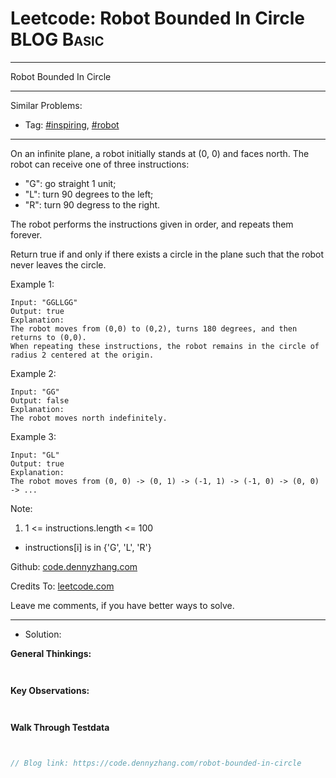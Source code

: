 * Leetcode: Robot Bounded In Circle                              :BLOG:Basic:
#+STARTUP: showeverything
#+OPTIONS: toc:nil \n:t ^:nil creator:nil d:nil
:PROPERTIES:
:type:     inspiring, robot
:END:
---------------------------------------------------------------------
Robot Bounded In Circle
---------------------------------------------------------------------
#+BEGIN_HTML
<a href="https://github.com/dennyzhang/code.dennyzhang.com/tree/master/problems/robot-bounded-in-circle"><img align="right" width="200" height="183" src="https://www.dennyzhang.com/wp-content/uploads/denny/watermark/github.png" /></a>
#+END_HTML
Similar Problems:
- Tag: [[https://code.dennyzhang.com/review-inspiring][#inspiring]], [[https://code.dennyzhang.com/tag/robot][#robot]]
---------------------------------------------------------------------
On an infinite plane, a robot initially stands at (0, 0) and faces north.  The robot can receive one of three instructions:

- "G": go straight 1 unit;
- "L": turn 90 degrees to the left;
- "R": turn 90 degress to the right.
The robot performs the instructions given in order, and repeats them forever.

Return true if and only if there exists a circle in the plane such that the robot never leaves the circle.
 
Example 1:
#+BEGIN_EXAMPLE
Input: "GGLLGG"
Output: true
Explanation: 
The robot moves from (0,0) to (0,2), turns 180 degrees, and then returns to (0,0).
When repeating these instructions, the robot remains in the circle of radius 2 centered at the origin.
#+END_EXAMPLE

Example 2:
#+BEGIN_EXAMPLE
Input: "GG"
Output: false
Explanation: 
The robot moves north indefinitely.
#+END_EXAMPLE

Example 3:
#+BEGIN_EXAMPLE
Input: "GL"
Output: true
Explanation: 
The robot moves from (0, 0) -> (0, 1) -> (-1, 1) -> (-1, 0) -> (0, 0) -> ...
#+END_EXAMPLE
 
Note:

1. 1 <= instructions.length <= 100
- instructions[i] is in {'G', 'L', 'R'}

Github: [[https://github.com/dennyzhang/code.dennyzhang.com/tree/master/problems/robot-bounded-in-circle][code.dennyzhang.com]]

Credits To: [[https://leetcode.com/problems/robot-bounded-in-circle/description/][leetcode.com]]

Leave me comments, if you have better ways to solve.
---------------------------------------------------------------------
- Solution:

*General Thinkings:*
#+BEGIN_EXAMPLE

#+END_EXAMPLE

*Key Observations:*
#+BEGIN_EXAMPLE

#+END_EXAMPLE

*Walk Through Testdata*
#+BEGIN_EXAMPLE

#+END_EXAMPLE

#+BEGIN_SRC go
// Blog link: https://code.dennyzhang.com/robot-bounded-in-circle

#+END_SRC

#+BEGIN_HTML
<div style="overflow: hidden;">
<div style="float: left; padding: 5px"> <a href="https://www.linkedin.com/in/dennyzhang001"><img src="https://www.dennyzhang.com/wp-content/uploads/sns/linkedin.png" alt="linkedin" /></a></div>
<div style="float: left; padding: 5px"><a href="https://github.com/dennyzhang"><img src="https://www.dennyzhang.com/wp-content/uploads/sns/github.png" alt="github" /></a></div>
<div style="float: left; padding: 5px"><a href="https://www.dennyzhang.com/slack" target="_blank" rel="nofollow"><img src="https://www.dennyzhang.com/wp-content/uploads/sns/slack.png" alt="slack"/></a></div>
</div>
#+END_HTML
